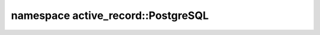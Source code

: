 ===================================
namespace active_record::PostgreSQL
===================================


.. cpp:struct:: active_record::PostgreSQL::connector

    Details are :doc:`/api/connectors/postgresql_connector`

.. cpp:struct:: active_record::PostgreSQL::endpoint

    .. cpp:member:: const active_record::string server_name
    .. cpp:member:: const active_record::string port = "5432"
    .. cpp:member:: const active_record::string db_name

.. cpp:struct:: active_record::PostgreSQL::auth

    .. cpp:member:: const active_record::string user
    .. cpp:member:: const active_record::string password

.. cpp:struct:: active_record::PostgreSQL::options

    .. cpp:member:: const active_record::string option
    .. cpp:member:: const active_record::string debug_of